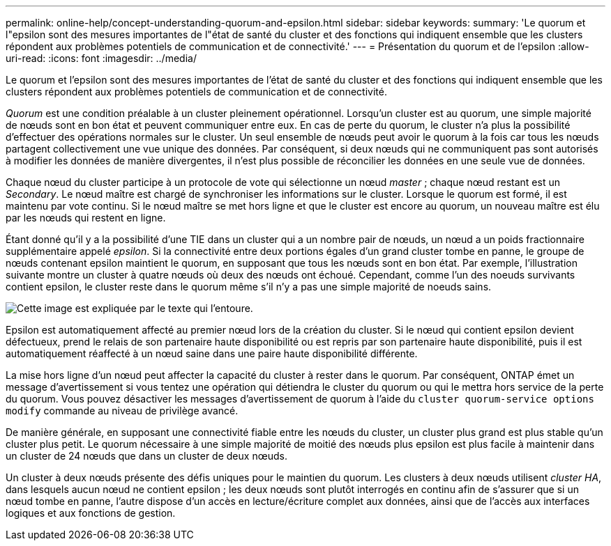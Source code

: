 ---
permalink: online-help/concept-understanding-quorum-and-epsilon.html 
sidebar: sidebar 
keywords:  
summary: 'Le quorum et l"epsilon sont des mesures importantes de l"état de santé du cluster et des fonctions qui indiquent ensemble que les clusters répondent aux problèmes potentiels de communication et de connectivité.' 
---
= Présentation du quorum et de l'epsilon
:allow-uri-read: 
:icons: font
:imagesdir: ../media/


[role="lead"]
Le quorum et l'epsilon sont des mesures importantes de l'état de santé du cluster et des fonctions qui indiquent ensemble que les clusters répondent aux problèmes potentiels de communication et de connectivité.

_Quorum_ est une condition préalable à un cluster pleinement opérationnel. Lorsqu'un cluster est au quorum, une simple majorité de nœuds sont en bon état et peuvent communiquer entre eux. En cas de perte du quorum, le cluster n'a plus la possibilité d'effectuer des opérations normales sur le cluster. Un seul ensemble de nœuds peut avoir le quorum à la fois car tous les nœuds partagent collectivement une vue unique des données. Par conséquent, si deux nœuds qui ne communiquent pas sont autorisés à modifier les données de manière divergentes, il n'est plus possible de réconcilier les données en une seule vue de données.

Chaque nœud du cluster participe à un protocole de vote qui sélectionne un nœud _master_ ; chaque nœud restant est un _Secondary_. Le nœud maître est chargé de synchroniser les informations sur le cluster. Lorsque le quorum est formé, il est maintenu par vote continu. Si le nœud maître se met hors ligne et que le cluster est encore au quorum, un nouveau maître est élu par les nœuds qui restent en ligne.

Étant donné qu'il y a la possibilité d'une TIE dans un cluster qui a un nombre pair de nœuds, un nœud a un poids fractionnaire supplémentaire appelé _epsilon_. Si la connectivité entre deux portions égales d'un grand cluster tombe en panne, le groupe de nœuds contenant epsilon maintient le quorum, en supposant que tous les nœuds sont en bon état. Par exemple, l'illustration suivante montre un cluster à quatre nœuds où deux des nœuds ont échoué. Cependant, comme l'un des noeuds survivants contient epsilon, le cluster reste dans le quorum même s'il n'y a pas une simple majorité de noeuds sains.

image::../media/epsilon-preserving-quorum.gif[Cette image est expliquée par le texte qui l'entoure.]

Epsilon est automatiquement affecté au premier nœud lors de la création du cluster. Si le nœud qui contient epsilon devient défectueux, prend le relais de son partenaire haute disponibilité ou est repris par son partenaire haute disponibilité, puis il est automatiquement réaffecté à un nœud saine dans une paire haute disponibilité différente.

La mise hors ligne d'un nœud peut affecter la capacité du cluster à rester dans le quorum. Par conséquent, ONTAP émet un message d'avertissement si vous tentez une opération qui détiendra le cluster du quorum ou qui le mettra hors service de la perte du quorum. Vous pouvez désactiver les messages d'avertissement de quorum à l'aide du `cluster quorum-service options modify` commande au niveau de privilège avancé.

De manière générale, en supposant une connectivité fiable entre les nœuds du cluster, un cluster plus grand est plus stable qu'un cluster plus petit. Le quorum nécessaire à une simple majorité de moitié des nœuds plus epsilon est plus facile à maintenir dans un cluster de 24 nœuds que dans un cluster de deux nœuds.

Un cluster à deux nœuds présente des défis uniques pour le maintien du quorum. Les clusters à deux nœuds utilisent _cluster HA_, dans lesquels aucun nœud ne contient epsilon ; les deux nœuds sont plutôt interrogés en continu afin de s'assurer que si un nœud tombe en panne, l'autre dispose d'un accès en lecture/écriture complet aux données, ainsi que de l'accès aux interfaces logiques et aux fonctions de gestion.
